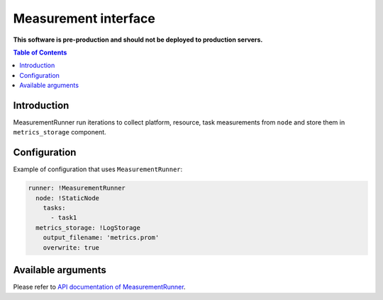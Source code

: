 =====================
Measurement interface
=====================

**This software is pre-production and should not be deployed to production servers.**

.. contents:: Table of Contents

Introduction
------------
MeasurementRunner run iterations to collect platform, resource, task measurements from ``node`` and store them in ``metrics_storage`` component.

Configuration
-------------

Example of configuration that uses ``MeasurementRunner``:

.. code:: yaml

        runner: !MeasurementRunner
          node: !StaticNode
            tasks:
              - task1
          metrics_storage: !LogStorage
            output_filename: 'metrics.prom'
            overwrite: true

Available arguments
-------------------

Please refer to `API documentation of MeasurementRunner <api.rst#MeasurementRunner>`_.
